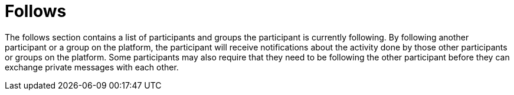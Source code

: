 = Follows

The follows section contains a list of participants and groups the participant is currently following. By following another participant or a group on the platform, the participant will receive notifications about the activity done by those other participants or groups on the platform. Some participants may also require that they need to be following the other participant before they can exchange private messages with each other.